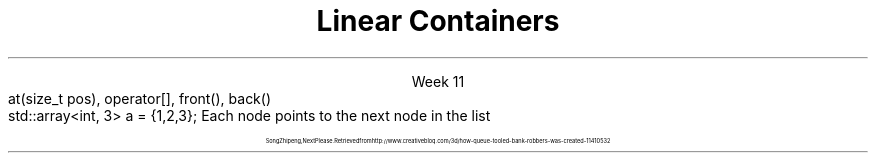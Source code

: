
.TL
.gcolor blue
Linear Containers
.gcolor
.LP
.ce 1
Week 11
.SS Overview
.IT Containers in the STL
.IT Linear ADT's
.i1 \*[c]array\*[r]
.i1 \*[c]vector\*[r]
.i1 \*[c]list\*[r]
.i1 \*[c]stack\*[r]
.i1 \*[c]queue\*[r]
.i1 \*[c]deque\*[r]
.SS Containers
.IT Back in the day... 
.i1 Arrays used to manage groups of data
.IT Containers provide more flexibility
.i1 Add & remove data dynamically
.i1 Polymorphic data types
.IT And at a higher level of abstraction
.IT A container is an ADT
.IT Different containers use different techniques & have different tradeoffs (costs)
.SS Basic operations
.IT Add object to the container
.i1 And remove objects from it
.IT Find out if an object is in the container
.i1 Or a group of objects
.IT Retrieve an object without removing it
.IT Walk through the container
.i1 Looking at each object in turn
.SS Standard Template Library
.IT The Standard Template Library (STL)
.i1 Provides implementation of many containers
.i1 Can work with data at different abstraction levels
.IT The STL provides abstract classes, interfaces and concrete classes 
.i1 Algorithms & operations on provided classes
.SS Basic Flavors
.IT Lists
.i1 Things stored in a sequence
.IT Queues
.i1 Things listed in order to be processed
.IT Sets
.i1 Unique things
.IT Maps
.i1 Things stored with a unique ID
.SS Flavor Enhancers
.IT Ordered
.i1 You can iterate through the container in a specific order
.i1 'Natural order' is a type of sort
.i2 Strings: A, B, C
.i2 Integers: 1, 2, 3
.i1 Containers can never be sorted but unordered
.IT Sorted
.i1 The container order is defined by rules: the sort order
.i1 Sorting is based on object properties
.SS Linear ADT's
.IT We've been working with one all semester
.i1 \*[c]vector\*[r] is a \fIlinear ADT\fR
.IT A \fIList\fR has methods related to the \fIindex\fR
.CW
  at(size_t pos), operator[], front(), back()
.R
.IT Vectors, lists and arrays are ordered ADT's
.i1 Ordered by \fIindex\fR
.SS Linear ADT's
.IT \*[c]std::array\*[r] 
.i1 A container that encapsulates a fixed size array
.i1 Doesn't collapse into a \fCT*\fR automatically
.CW
  std::array<int, 3> a = {1,2,3};
.R
.IT \*[c]std::vector\*[r] 
.i1 A container that encapsulates a dynamically sized array
.IT \*[c]std::list\*[r] 
.i1 A group of elements each containing a reference to the next and previous element in the list
.IT \*[c]std::deque\*[r] 
.i1 A container that provides fast access to both ends of the ADT
.IT \*[c]std::stack\*[r] 
.i1 Provides the functionality of a stack 
.i2 A FILO (first-in, last-out) data structure
.IT \*[c]std::queue\*[r] 
.i1 Provides FIFO (first-in, first-out) data structure
.SS List
.IT Compare to array
.i1 An array stores elements in adjacent memory locations
.i1 Can quickly calculate the address of any element
.i2 Given the address of any element in the array
.i1 Array access is a \fIrandom direct access ADT\fR
.IT Linked Lists
.i1 Composed of \fInodes\fR
.i1s
Each node points to the next node in the list
.PS
boxht = .5
boxwid = .5
box "0"
arrow <->
box "1"
arrow <->
box "2"
arrow <->
box "3"
.PE
.i1e
.i1 Nodes are created as needed
.i2 Typically not in adjacent memory locations
.i1 Impossible to \fIcalculate\fR the address of any node
.i2 Given the address of any other node
.i1 A linked structure is a \fIsequential access ADT\fR
.SS Linked Lists
.IT Singly linked list
.i1 Each node contains
.i2 A reference to the next node in the list
.i3 Or null, if the last node in the list
.PS
boxht = .5
boxwid = .5
box "0"
arrow ->
box "1"
arrow ->
box "2"
arrow ->
box "3"
.PE
.i2 The node data: it's value, which is some type \fCT\fR
.IT Doubly linked list
.i1 Each node contains
.i2 A reference to the next node in the list
.i3 Or null, if the last node in the list
.i2 A reference to the previous node in the list
.i3 Or null, if the first node in the list
.PS
boxht = .5
boxwid = .5
box "a"
arrow <->
box "b"
arrow <->
box "c"
arrow <->
box "d"
.PE
.i2 The node data
.SS Stack
.mk
.PSPIC -R images/stack-rocks.eps
.rt 
.IT A stack is
.i1 A Last-In-First-Out (LIFO) ADT
.IT Values: items of type T
.IT Operations
.i1 \fCpush(T)\fR: Put element on top of stack
.i1 \fCT pop()\fR: Remove element from top of stack
.i1 \fCT top()\fR (also known as 'peek')
.PSPIC images/stack.eps
.SS Real-world examples
.IT Undo/redo function
.i1 Text editor, drawing
.i1 Returns document to previous state
.IT CPU Call stack
.IT Syntax parsing
.i1 Postfix arithmetic: 4 3 +
.IT Backtracking along a path
.SS Stack Properties
.IT As a linear ADT, 
.IT stack operations are limited to one end of the backing store
.i1 By convention, called the 'top'
.IT Size
.i1 Number of elements in the stack
.SS Queue
.IT A queue is
.i1 A fancy name for waiting in line
.i1 A First-In-First-Out (FIFO) ADT
.IT Values: items of type T
.IT Operations
.i1 \fCpush(T)\fR: Place element at back of line
.i1 \fCT pop()\fR: Remove element from front of line
.i1 \fCT front()\fR: Look at the front of the queue
.i1 \fCT back()\fR: Look at the back of the queue
.PSPIC images/queue.eps
.SS A queue
.IT A 'different' kind of queue
.PSPIC images/queue-bank.eps
.LP
.ce 3
\s-(16
Song Zhipeng, Next Please. Retrieved from http://www.creativebloq.com/3d/how-queue-tooled-bank-robbers-was-created-11410532
\s+(16

.SS Real-world examples
.IT Print spooling
.IT CPU schedulers
.IT Network packet routing
.SS Deque
.IT A Deque is a 'double ended queue'
.i1 Element add and removal can be done on the front or the back
.i1 Memory is not contiguous, but still as fast as a vector
.i2 For the ends
.i2 Accessing data in the middle of a deque is still like a \*[c]list\*[r]
.i1 Resize does not involve an expensive memory copy operation
.SS Overview
.IT Containers in the STL
.IT Linear ADT's
.i1 \*[c]array\*[r]
.i1 \*[c]vector\*[r]
.i1 \*[c]list\*[r]
.i1 \*[c]stack\*[r]
.i1 \*[c]queue\*[r]
.i1 \*[c]deque\*[r]
.IT Wednesday
.i1 Iterators
